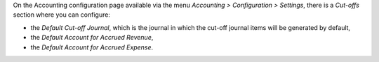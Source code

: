 On the Accounting configuration page available via the menu *Accounting > Configuration > Settings*, there is a *Cut-offs* section where you can configure:

* the *Default Cut-off Journal*, which is the journal in which the cut-off journal items will be generated by default,
* the *Default Account for Accrued Revenue*,
* the *Default Account for Accrued Expense*.
